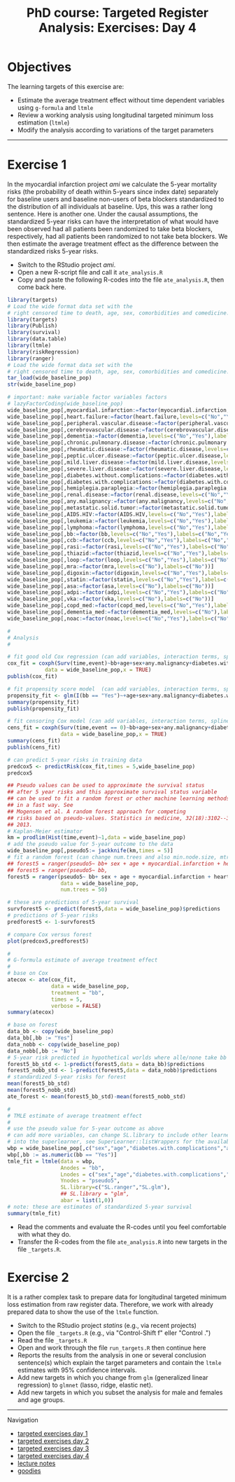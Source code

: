 #+TITLE: PhD course: Targeted Register Analysis: Exercises: Day 4

* Objectives

The learning targets of this exercise are:

- Estimate the average treatment effect without time dependent variables using =g-formula= and =ltmle=
- Review a working analysis using longitudinal targeted minimum loss estimation (=ltmle=)
- Modify the analysis according to variations of the target parameters

------------------------------------------------------------------------------------------------------

* Exercise 1

In the myocardial infarction project /ami/ we calculate the 5-year
mortality risks (the probability of death within 5-years since index
date) separately for baseline users and baseline non-users of beta
blockers standardized to the distribution of all individuals at
baseline. Ups, this was a rather long sentence. Here is another
one. Under the causal assumptions, the standardized 5-year risks can
have the interpretation of what would have been observed had all
patients been randomized to take beta blockers, respectively, had all
patients been randomized to not take beta blockers. We then estimate
the average treatment effect as the difference between the
standardized risks 5-year risks.

- Switch to the RStudio project /ami/.
- Open a new R-script file and call it =ate_analysis.R=
- Copy and paste the following R-codes into the file =ate_analysis.R=, then come back here.
#+BEGIN_SRC R  :results output raw  :exports code  :session *R* :cache yes
library(targets)
# Load the wide format data set with the
# right censored time to death, age, sex, comorbidities and comedicine.
library(targets)
library(Publish)
library(survival)
library(data.table)
library(ltmle)
library(riskRegression)
library(ranger)
# Load the wide format data set with the
# right censored time to death, age, sex, comorbidities and comedicine.
tar_load(wide_baseline_pop)
str(wide_baseline_pop)

# important: make variable factor variables factors
# lazyFactorCoding(wide_baseline_pop)
wide_baseline_pop[,myocardial.infarction:=factor(myocardial.infarction,levels=c("Yes"),labels=c("Yes"))]
wide_baseline_pop[,heart.failure:=factor(heart.failure,levels=c("No","Yes"),labels=c("No","Yes"))]
wide_baseline_pop[,peripheral.vascular.disease:=factor(peripheral.vascular.disease,levels=c("No","Yes"),labels=c("No","Yes"))]
wide_baseline_pop[,cerebrovascular.disease:=factor(cerebrovascular.disease,levels=c("No","Yes"),labels=c("No","Yes"))]
wide_baseline_pop[,dementia:=factor(dementia,levels=c("No","Yes"),labels=c("No","Yes"))]
wide_baseline_pop[,chronic.pulmonary.disease:=factor(chronic.pulmonary.disease,levels=c("No","Yes"),labels=c("No","Yes"))]
wide_baseline_pop[,rheumatic.disease:=factor(rheumatic.disease,levels=c("No","Yes"),labels=c("No","Yes"))]
wide_baseline_pop[,peptic.ulcer.disease:=factor(peptic.ulcer.disease,levels=c("No","Yes"),labels=c("No","Yes"))]
wide_baseline_pop[,mild.liver.disease:=factor(mild.liver.disease,levels=c("No","Yes"),labels=c("No","Yes"))]
wide_baseline_pop[,severe.liver.disease:=factor(severe.liver.disease,levels=c("No","Yes"),labels=c("No","Yes"))]
wide_baseline_pop[,diabetes.without.complications:=factor(diabetes.without.complications,levels=c("No","Yes"),labels=c("No","Yes"))]
wide_baseline_pop[,diabetes.with.complications:=factor(diabetes.with.complications,levels=c("No","Yes"),labels=c("No","Yes"))]
wide_baseline_pop[,hemiplegia.paraplegia:=factor(hemiplegia.paraplegia,levels=c("No","Yes"),labels=c("No","Yes"))]
wide_baseline_pop[,renal.disease:=factor(renal.disease,levels=c("No","Yes"),labels=c("No","Yes"))]
wide_baseline_pop[,any.malignancy:=factor(any.malignancy,levels=c("No","Yes"),labels=c("No","Yes"))]
wide_baseline_pop[,metastatic.solid.tumor:=factor(metastatic.solid.tumor,levels=c("No","Yes"),labels=c("No","Yes"))]
wide_baseline_pop[,AIDS.HIV:=factor(AIDS.HIV,levels=c("No","Yes"),labels=c("No","Yes"))]
wide_baseline_pop[,leukemia:=factor(leukemia,levels=c("No","Yes"),labels=c("No","Yes"))]
wide_baseline_pop[,lymphoma:=factor(lymphoma,levels=c("No","Yes"),labels=c("No","Yes"))]
wide_baseline_pop[,bb:=factor(bb,levels=c("No","Yes"),labels=c("No","Yes"))]
wide_baseline_pop[,ccb:=factor(ccb,levels=c("No","Yes"),labels=c("No","Yes"))]
wide_baseline_pop[,rasi:=factor(rasi,levels=c("No","Yes"),labels=c("No","Yes"))]
wide_baseline_pop[,thiazid:=factor(thiazid,levels=c("No","Yes"),labels=c("No","Yes"))]
wide_baseline_pop[,loop:=factor(loop,levels=c("No","Yes"),labels=c("No","Yes"))]
wide_baseline_pop[,mra:=factor(mra,levels=c("No"),labels=c("No"))]
wide_baseline_pop[,digoxin:=factor(digoxin,levels=c("No","Yes"),labels=c("No","Yes"))]
wide_baseline_pop[,statin:=factor(statin,levels=c("No","Yes"),labels=c("No","Yes"))]
wide_baseline_pop[,asa:=factor(asa,levels=c("No"),labels=c("No"))]
wide_baseline_pop[,adpi:=factor(adpi,levels=c("No","Yes"),labels=c("No","Yes"))]
wide_baseline_pop[,vka:=factor(vka,levels=c("No"),labels=c("No"))]
wide_baseline_pop[,copd_med:=factor(copd_med,levels=c("No","Yes"),labels=c("No","Yes"))]
wide_baseline_pop[,dementia_med:=factor(dementia_med,levels=c("No"),labels=c("No"))]
wide_baseline_pop[,noac:=factor(noac,levels=c("No","Yes"),labels=c("No","Yes"))]

#
# Analysis
# 

# fit good old Cox regression (can add variables, interaction terms, splines ...)
cox_fit = coxph(Surv(time,event)~bb+age+sex+any.malignancy+diabetes.with.complications,
            data = wide_baseline_pop,x = TRUE)
publish(cox_fit)

# fit propensity score model  (can add variables, interaction terms, splines ...)
propensity_fit <- glm(I(bb == "Yes")~+age+sex+any.malignancy+diabetes.with.complications,data = wide_baseline_pop,family = "binomial")
summary(propensity_fit)
publish(propensity_fit)

# fit censoring Cox model (can add variables, interaction terms, splines ...)
cens_fit = coxph(Surv(time,event == 0)~bb+age+sex+any.malignancy+diabetes.with.complications,
                 data = wide_baseline_pop,x = TRUE)
summary(cens_fit)
publish(cens_fit)

# can predict 5-year risks in training data
predcox5 <- predictRisk(cox_fit,times = 5,wide_baseline_pop)
predcox5

## Pseudo values can be used to approximate the survival status
## after 5 year risks and this approximate survival status variable
## can be used to fit a random forest or other machine learning methods
## in a fast way. See
## Mogensen et al. A random forest approach for competing
## risks based on pseudo-values. Statistics in medicine, 32(18):3102--3114,
## 2013.
# Kaplan-Meier estimator
km = prodlim(Hist(time,event)~1,data = wide_baseline_pop)
# add the pseudo value for 5-year outcome to the data
wide_baseline_pop[,pseudo5:= jackknife(km,times = 5)]
# fit a random forest (can change num.trees and also min.node.size, mtry ...)
## forest5 = ranger(pseudo5~ bb+ sex + age + myocardial.infarction + heart.failure,
## forest5 = ranger(pseudo5~ bb,
forest5 = ranger(pseudo5~ bb+ sex + age + myocardial.infarction + heart.failure + peripheral.vascular.disease + cerebrovascular.disease + dementia + chronic.pulmonary.disease + rheumatic.disease + peptic.ulcer.disease + mild.liver.disease + severe.liver.disease + diabetes.without.complications + diabetes.with.complications + hemiplegia.paraplegia + renal.disease + any.malignancy + metastatic.solid.tumor + AIDS.HIV + leukemia + lymphoma + ccb + rasi + thiazid + loop + mra + digoxin + statin + asa + adpi + vka + copd_med + dementia_med + noac,
                 data = wide_baseline_pop,
                 num.trees = 50)

# these are predictions of 5-year survival
survforest5 <- predict(forest5,data = wide_baseline_pop)$predictions
# predictions of 5-year risks
predforest5 <- 1-survforest5

# compare Cox versus forest
plot(predcox5,predforest5)

#
# G-formula estimate of average treatment effect
#
# base on Cox 
atecox <- ate(cox_fit,
              data = wide_baseline_pop,
              treatment = "bb",
              times = 5,
              verbose = FALSE)
summary(atecox)

# base on forest
data_bb <- copy(wide_baseline_pop)
data_bb[,bb := "Yes"]
data_nobb <- copy(wide_baseline_pop)
data_nobb[,bb := "No"]
# 5-year risk predicted in hypothetical worlds where alle/none take bb
forest5_bb_std <- 1-predict(forest5,data = data_bb)$predictions
forest5_nobb_std <- 1-predict(forest5,data = data_nobb)$predictions
# standardized 5-year risks for forest
mean(forest5_bb_std)
mean(forest5_nobb_std)
ate_forest <- mean(forest5_bb_std)-mean(forest5_nobb_std)

#
# TMLE estimate of average treatment effect
#
# use the pseudo value for 5-year outcome as above
# can add more variables, can change SL.library to include other learners
# into the superlearner, see SuperLearner::listWrappers for the available
wbp = wide_baseline_pop[,c("sex","age","diabetes.with.complications","any.malignancy","bb","pseudo5")]
wbp[,bb := as.numeric(bb == "Yes")]
tmle_fit = ltmle(data = wbp,
                 Anodes = "bb",
                 Lnodes = c("sex","age","diabetes.with.complications","any.malignancy"),
                 Ynodes = "pseudo5",
                 SL.library=c("SL.ranger","SL.glm"),
                 ## SL.library = "glm",
                 abar = list(1,0))
# note: these are estimates of standardized 5-year survival
summary(tmle_fit)
#+END_SRC


- Read the comments and evaluate the R-codes until you feel comfortable with what they do.
- Transfer the R-codes from the file =ate_analysis.R= into new targets in the file =_targets.R=.

* Exercise 2

It is a rather complex task to prepare data for longitudinal targeted
minimum loss estimation from raw register data. Therefore, we work
with already prepared data to show the use of the =ltmle= function.

- Switch to the RStudio project /statins/ (e.g., via recent projects)
- Open the file =_targets.R= (e.g., via "Control-Shift f" eller "Control .") 
- Read the file =_targets.R=
- Open and work through the file =run_targets.R= then continue here
- Reports the results from the analysis in one or several conclusion sentence(s) which explain the target parameters and contain the =ltmle= estimates with 95% confidence intervals.
- Add new targets in which you change from =glm= (generalized linear regression) to =glmnet= (lasso, ridge, elastic net).
- Add new targets in which you subset the analysis for male and females and age groups.


# Footer:
------------------------------------------------------------------------------------------------------
**** Navigation
- [[https://github.com/tagteam/registerTargets/blob/main/exercises/targeted-exercises-day1.org][targeted exercises day 1]]
- [[https://github.com/tagteam/registerTargets/blob/main/exercises/targeted-exercises-day2.org][targeted exercises day 2]]
- [[https://github.com/tagteam/registerTargets/blob/main/exercises/targeted-exercises-day3.org][targeted exercises day 3]]
- [[https://github.com/tagteam/registerTargets/blob/main/exercises/targeted-exercises-day4.org][targeted exercises day 4]]
- [[https://github.com/tagteam/registerTargets/blob/main/lecture_notes][lecture notes]]
- [[https://github.com/tagteam/registerTargets/blob/main/exercises/goodies][goodies]]
